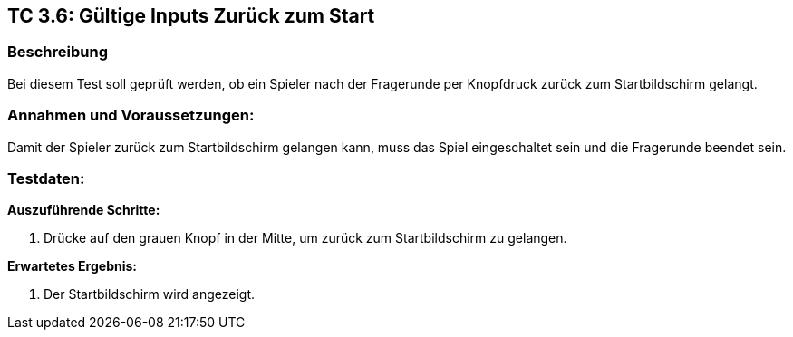 == TC 3.6: Gültige Inputs Zurück zum Start

=== Beschreibung
Bei diesem Test soll geprüft werden, ob ein Spieler nach der Fragerunde per Knopfdruck zurück zum Startbildschirm gelangt.

=== Annahmen und Voraussetzungen:
Damit der Spieler zurück zum Startbildschirm gelangen kann, muss das Spiel eingeschaltet sein und die Fragerunde beendet sein.

=== Testdaten:

*Auszuführende Schritte:*

. Drücke auf den grauen Knopf in der Mitte, um zurück zum Startbildschirm zu gelangen.


*Erwartetes Ergebnis:*

. Der Startbildschirm wird angezeigt.
